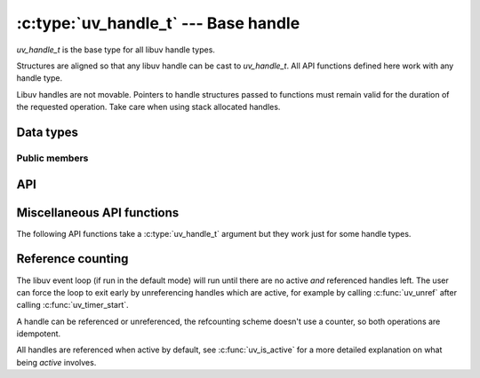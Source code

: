 
.. _handle:

:c:type:`uv_handle_t` --- Base handle
=====================================

`uv_handle_t` is the base type for all libuv handle types.

Structures are aligned so that any libuv handle can be cast to `uv_handle_t`.
All API functions defined here work with any handle type.

Libuv handles are not movable. Pointers to handle structures passed to
functions must remain valid for the duration of the requested operation. Take
care when using stack allocated handles.

Data types
----------

.. c:type:: uv_handle_t

    The base libuv handle type.

.. c:type:: struct uv_handle_s

    Alternative spelling of :c:type:`uv_handle_t` that may be used to
    prevent header file pollution. Similarly named structure tags are
    available for all derived handle types.

.. c:type:: uv_handle_type

    The kind of the libuv handle.

    ::

        typedef enum {
          UV_UNKNOWN_HANDLE = 0,
          UV_ASYNC,
          UV_CHECK,
          UV_FS_EVENT,
          UV_FS_POLL,
          UV_HANDLE,
          UV_IDLE,
          UV_NAMED_PIPE,
          UV_POLL,
          UV_PREPARE,
          UV_PROCESS,
          UV_STREAM,
          UV_TCP,
          UV_TIMER,
          UV_TTY,
          UV_UDP,
          UV_SIGNAL,
          UV_FILE,
          UV_HANDLE_TYPE_MAX
        } uv_handle_type;

.. c:type:: uv_any_handle

    Union of all handle types.

.. c:type:: void (*uv_alloc_cb)(uv_handle_t* handle, size_t suggested_size, uv_buf_t* buf)

    Type definition for callback passed to :c:func:`uv_read_start` and
    :c:func:`uv_udp_recv_start`. The user must allocate memory and fill the supplied
    :c:type:`uv_buf_t` structure. If NULL is assigned as the buffer's base or 0 as its length,
    a ``UV_ENOBUFS`` error will be triggered in the :c:type:`uv_udp_recv_cb` or the
    :c:type:`uv_read_cb` callback.

    A suggested size (65536 at the moment in most cases) is provided, but it's just an indication,
    not related in any way to the pending data to be read. The user is free to allocate the amount
    of memory they decide.

    As an example, applications with custom allocation schemes such as using freelists, allocation
    pools or slab based allocators may decide to use a different size which matches the memory
    chunks they already have.

    Example:

    ::

        static void my_alloc_cb(uv_handle_t* handle, size_t suggested_size, uv_buf_t* buf) {
          buf->base = malloc(suggested_size);
          buf->len = suggested_size;
        }

.. c:type:: void (*uv_close_cb)(uv_handle_t* handle)

    Type definition for callback passed to :c:func:`uv_close`.


Public members
^^^^^^^^^^^^^^

.. c:member:: uv_loop_t* uv_handle_t.loop

    Pointer to the :c:type:`uv_loop_t` where the handle is running on. Readonly.

.. c:member:: uv_handle_type uv_handle_t.type

    The :c:type:`uv_handle_type`, indicating the type of the underlying handle. Readonly.

.. c:member:: void* uv_handle_t.data

    Space for user-defined arbitrary data. libuv does not use this field.


API
---

.. c:function:: UV_HANDLE_TYPE_MAP(iter_macro)

    Macro that expands to a series of invocations of `iter_macro` for
    each of the handle types. `iter_macro` is invoked with two
    arguments: the name of the `uv_handle_type` element without the
    `UV_` prefix, and the name of the corresponding structure type
    without the `uv_` prefix and `_t` suffix.

.. c:function:: int uv_is_active(const uv_handle_t* handle)

    Returns non-zero if the handle is active, zero if it's inactive. What
    "active" means depends on the type of handle:

    - A uv_async_t handle is always active and cannot be deactivated, except
      by closing it with uv_close().

    - A uv_pipe_t, uv_tcp_t, uv_udp_t, etc. handle - basically any handle that
      deals with i/o - is active when it is doing something that involves i/o,
      like reading, writing, connecting, accepting new connections, etc.

    - A uv_check_t, uv_idle_t, uv_timer_t, etc. handle is active when it has
      been started with a call to uv_check_start(), uv_idle_start(), etc.

    Rule of thumb: if a handle of type `uv_foo_t` has a `uv_foo_start()`
    function, then it's active from the moment that function is called.
    Likewise, `uv_foo_stop()` deactivates the handle again.

.. c:function:: int uv_is_closing(const uv_handle_t* handle)

    Returns non-zero if the handle is closing or closed, zero otherwise.

    .. note::
        This function should only be used between the initialization of the handle and the
        arrival of the close callback.

.. c:function:: void uv_close(uv_handle_t* handle, uv_close_cb close_cb)

    Request handle to be closed. `close_cb` will be called asynchronously after
    this call. This MUST be called on each handle before memory is released.

    Handles that wrap file descriptors are closed immediately but
    `close_cb` will still be deferred to the next iteration of the event loop.
    It gives you a chance to free up any resources associated with the handle.

    In-progress requests, like uv_connect_t or uv_write_t, are cancelled and
    have their callbacks called asynchronously with status=UV_ECANCELED.

.. c:function:: void uv_ref(uv_handle_t* handle)

    Reference the given handle. References are idempotent, that is, if a handle
    is already referenced calling this function again will have no effect.

    See :ref:`refcount`.

.. c:function:: void uv_unref(uv_handle_t* handle)

    Un-reference the given handle. References are idempotent, that is, if a handle
    is not referenced calling this function again will have no effect.

    See :ref:`refcount`.

.. c:function:: int uv_has_ref(const uv_handle_t* handle)

    Returns non-zero if the handle referenced, zero otherwise.

    See :ref:`refcount`.

.. c:function:: size_t uv_handle_size(uv_handle_type type)

    Returns the size of the given handle type. Useful for FFI binding writers
    who don't want to know the structure layout.


Miscellaneous API functions
---------------------------

The following API functions take a :c:type:`uv_handle_t` argument but they work
just for some handle types.

.. c:function:: int uv_send_buffer_size(uv_handle_t* handle, int* value)

    Gets or sets the size of the send buffer that the operating
    system uses for the socket.

    If `*value` == 0, it will return the current send buffer size,
    otherwise it will use `*value` to set the new send buffer size.

    This function works for TCP, pipe and UDP handles on Unix and for TCP and
    UDP handles on Windows.

    .. note::
        Linux will set double the size and return double the size of the original set value.

.. c:function:: int uv_recv_buffer_size(uv_handle_t* handle, int* value)

    Gets or sets the size of the receive buffer that the operating
    system uses for the socket.

    If `*value` == 0, it will return the current receive buffer size,
    otherwise it will use `*value` to set the new receive buffer size.

    This function works for TCP, pipe and UDP handles on Unix and for TCP and
    UDP handles on Windows.

    .. note::
        Linux will set double the size and return double the size of the original set value.

.. c:function:: int uv_fileno(const uv_handle_t* handle, uv_os_fd_t* fd)

    Gets the platform dependent file descriptor equivalent.

    The following handles are supported: TCP, pipes, TTY, UDP and poll. Passing
    any other handle type will fail with `UV_EINVAL`.

    If a handle doesn't have an attached file descriptor yet or the handle
    itself has been closed, this function will return `UV_EBADF`.

    .. warning::
        Be very careful when using this function. libuv assumes it's in control of the file
        descriptor so any change to it may lead to malfunction.

.. c:function:: uv_loop_t* uv_handle_get_loop(const uv_handle_t* handle)

    Returns `handle->loop`.

    .. versionadded:: 1.19.0

.. c:function:: void* uv_handle_get_data(const uv_handle_t* handle)

    Returns `handle->data`.

    .. versionadded:: 1.19.0

.. c:function:: void* uv_handle_set_data(uv_handle_t* handle, void* data)

    Sets `handle->data` to `data`.

    .. versionadded:: 1.19.0

.. c:function:: uv_handle_type uv_handle_get_type(const uv_handle_t* handle)

    Returns `handle->type`.

    .. versionadded:: 1.19.0

.. c:function:: const char* uv_handle_type_name(uv_handle_type type)

    Returns the name for the equivalent struct for a given handle type,
    e.g. `"pipe"` (as in :c:type:`uv_pipe_t`) for `UV_NAMED_PIPE`.

    If no such handle type exists, this returns `NULL`.

    .. versionadded:: 1.19.0

.. _refcount:

Reference counting
------------------

The libuv event loop (if run in the default mode) will run until there are no
active `and` referenced handles left. The user can force the loop to exit early
by unreferencing handles which are active, for example by calling :c:func:`uv_unref`
after calling :c:func:`uv_timer_start`.

A handle can be referenced or unreferenced, the refcounting scheme doesn't use
a counter, so both operations are idempotent.

All handles are referenced when active by default, see :c:func:`uv_is_active`
for a more detailed explanation on what being `active` involves.

